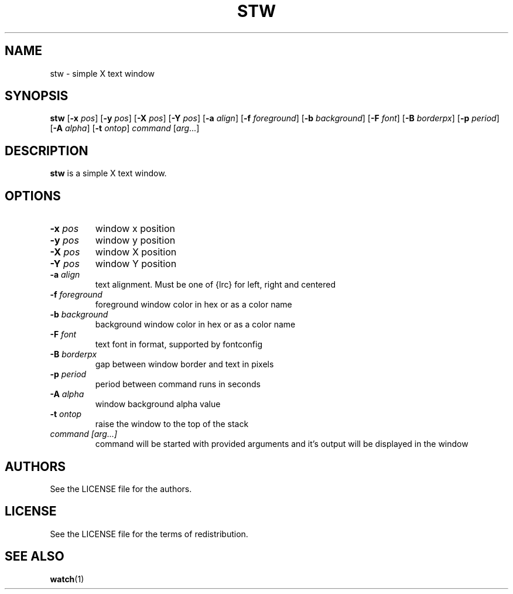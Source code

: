 .TH STW 1 stw
.SH NAME
stw \- simple X text window
.SH SYNOPSIS
.B stw
.RB [ \-x
.IR pos ]
.RB [ \-y
.IR pos ]
.RB [ \-X
.IR pos ]
.RB [ \-Y
.IR pos ]
.RB [ \-a
.IR align ]
.RB [ \-f
.IR foreground ]
.RB [ \-b
.IR background ]
.RB [ \-F
.IR font ]
.RB [ \-B
.IR borderpx ]
.RB [ \-p
.IR period ]
.RB [ \-A
.IR alpha ]
.RB [ \-t
.IR ontop ]
.IR command
.RI [ arg ...]
.SH DESCRIPTION
.B stw
is a simple X text window.
.SH OPTIONS
.TP
.BI \-x " pos"
window x position
.TP
.BI \-y " pos"
window y position
.TP
.BI \-X " pos"
window X position
.TP
.BI \-Y " pos"
window Y position
.TP
.BI \-a " align"
text alignment.
Must be one of {lrc} for left, right and centered
.TP
.BI \-f " foreground"
foreground window color in hex or as a color name
.TP
.BI \-b " background"
background window color in hex or as a color name
.TP
.BI \-F " font"
text font in format, supported by fontconfig
.TP
.BI \-B " borderpx"
gap between window border and text in pixels
.TP
.BI \-p " period"
period between command runs in seconds
.TP
.BI \-A " alpha"
window background alpha value
.TP
.BI \-t " ontop"
raise the window to the top of the stack
.TP
.I command [arg...]
command will be started with provided arguments and it's output
will be displayed in the window
.SH AUTHORS
See the LICENSE file for the authors.
.SH LICENSE
See the LICENSE file for the terms of redistribution.
.SH SEE ALSO
.BR watch (1)
